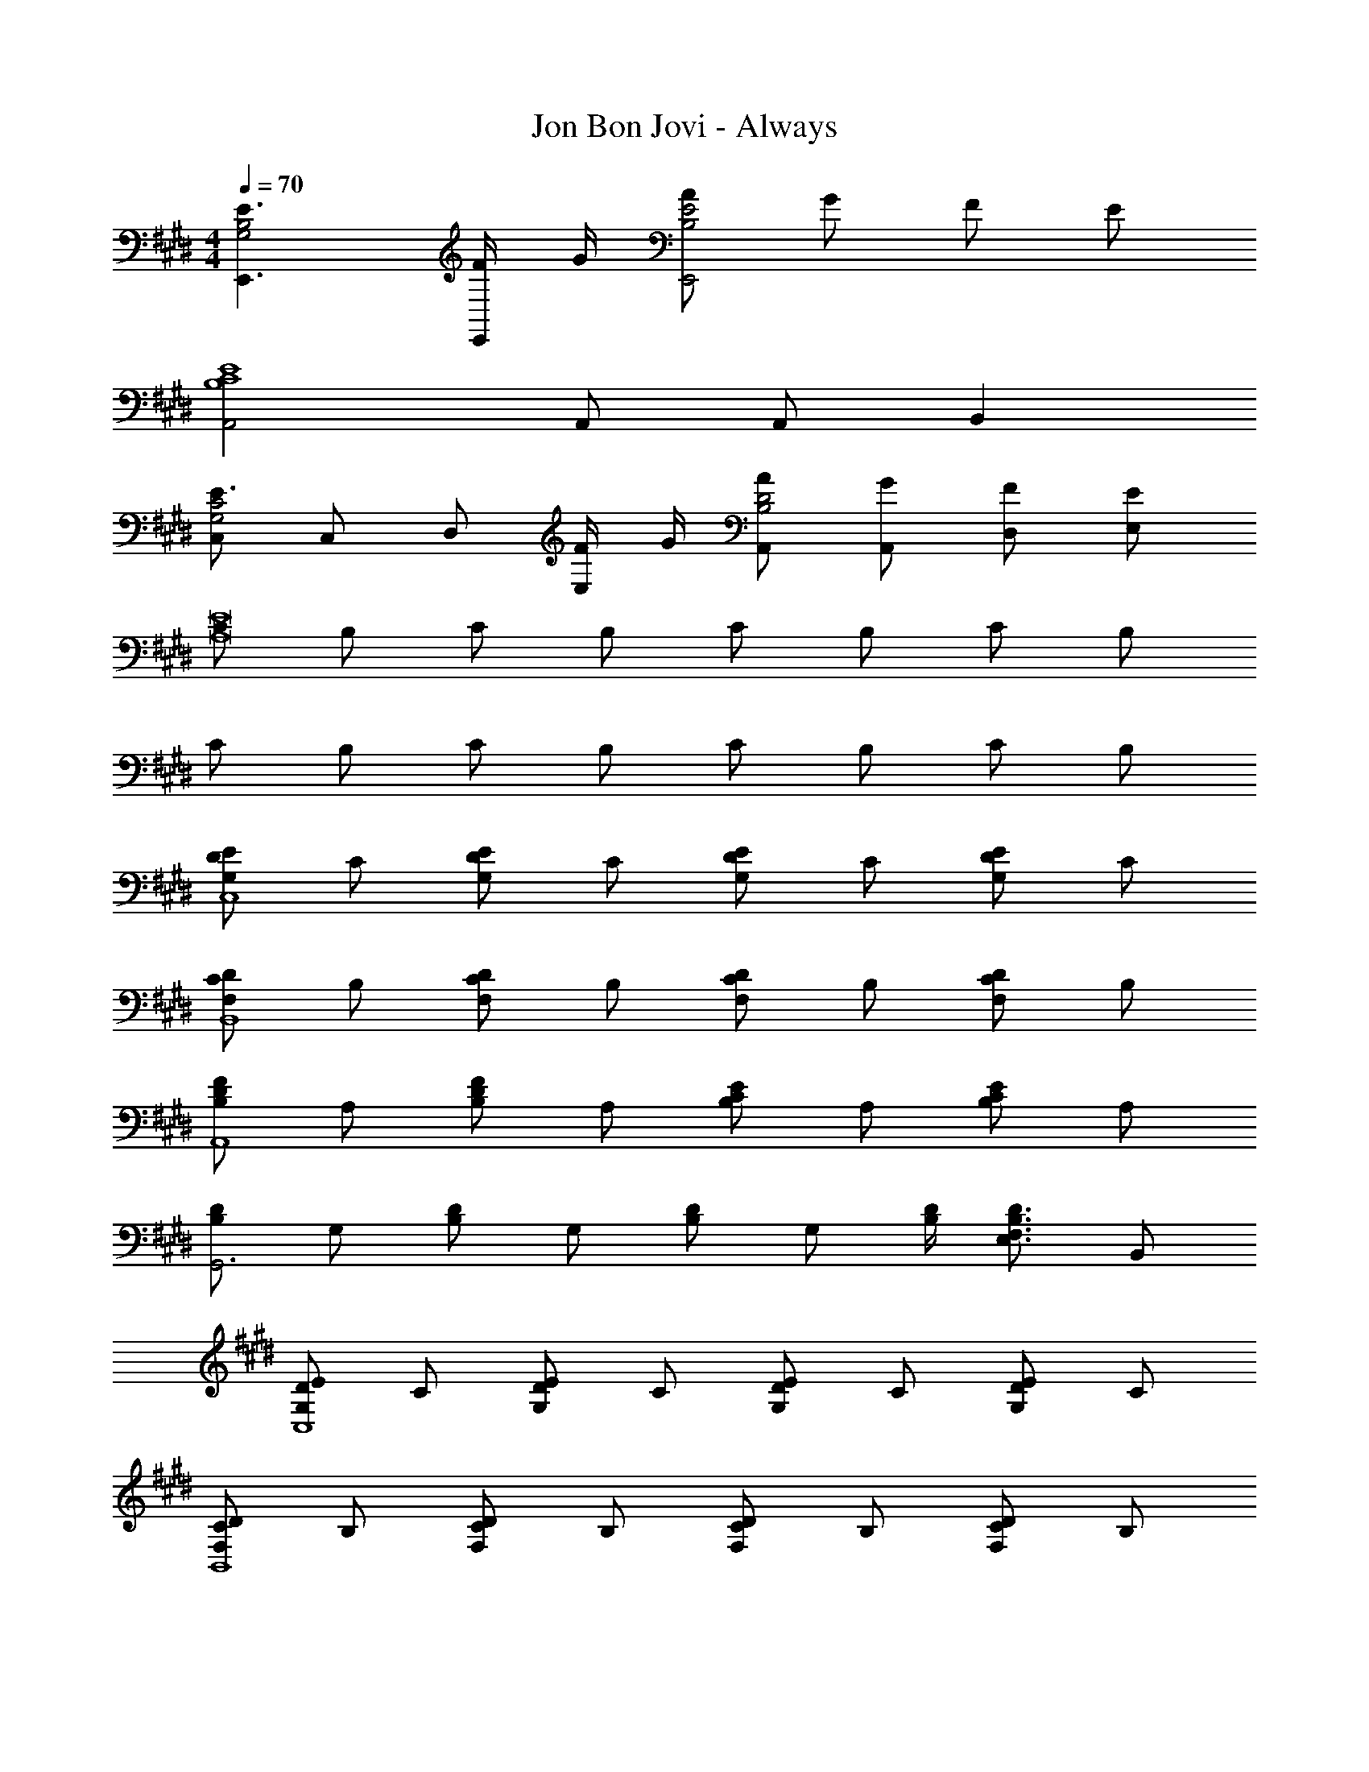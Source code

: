 X: 1
T: Jon Bon Jovi - Always
Z: ABC Generated by Starbound Composer
L: 1/4
M: 4/4
Q: 1/4=70
K: E
[E3/E,,3/G,2B,2] [F/4E,,/] G/4 [A/B,2E2E,,2] G/ F/ E/ 
[A,,2B,4C4E4] A,,/ A,,/ B,, 
[C,/E3/G,2C2] C,/ D,/ [F/4E,/] G/4 [A/A,,/B,2D2] [G/A,,/] [F/D,/] [E/E,/] 
[C/E8A,8] B,/ C/ B,/ C/ B,/ C/ B,/ 
C/ B,/ C/ B,/ C/ B,/ C/ B,/ 
[D/G,EC,4] C/ [D/G,E] C/ [D/G,E] C/ [D/G,E] C/ 
[C/F,DB,,4] B,/ [C/F,D] B,/ [C/F,D] B,/ [C/F,D] B,/ 
[B,/DFA,,4] A,/ [B,/DF] A,/ [B,/CE] A,/ [B,/CE] A,/ 
[D/B,G,,3] G,/ [D/B,] G,/ [D/B,] G,/ [B,/4D/4] [z/4E,3/4F,3/4B,3/4D3/4] B,,/ 
[D/G,EC,4] C/ [D/G,E] C/ [D/G,E] C/ [D/G,E] C/ 
[C/F,DB,,4] B,/ [C/F,D] B,/ [C/F,D] B,/ [C/F,D] B,/ 
[B,/CEA,,4] A,/ [B,/CE] A,/ [B,/CE] A,/ [B,/CE] A,/ 
[D/B,G,,2] G,/ [D/B,] G,/ [E/CA,,] A,/ [F,/4B,/4D/4B,,] [F,3/4B,3/4D3/4] 
[D/G,EC,4] C/ [D/G,E] C/ [D/G,E] C/ [D/G,E] C/ 
[C/FD,4] B,/ [C/F] B,/ [C/F] B,/ [C/F] B,/ 
[C/AE,2] A,/ [C/A] A,/ [C/AE,2] A,/ [B,/4A] C/4 A,/ 
[B/FB,,2] D/ [B/F] D/ [A/EA,,] D/ [DFBB,,] 
[B,EG2E,3] [B,E] [B/B,2E2] A/ [G/E,] A/ 
[B3/D2F2B,,4] F/4 G/4 [A/B,2D2] G/ F/ E/ 
[F,,2A,3C3F3] [zF,,2] [C/4F] E/4 B,/4 G,/4 
[CEGC,3/] [z/CEG] C,/ [DFBB,,3/] [z/DFB] B,,/ 
[B,EG2E,,2] [B,E] [B/E,,3/B,2E2] A/ G/ [B,,/4A/] C,/4 
[B3/D2F2B,,2] F/4 G/4 [A/B,2D2B,,2] G/ F 
[A,,2A,3C3E3] [zA,,3/] A,/4 B,/4 [C/4A,,/4] [E/4B,,/4] 
[CEGC,3/] [z/CEG] C,/ [DFBB,,] [B,,/DFB] B,,/ 
[B,EG2E,,2] [B,E] [B/B,2E2E,,2] A/ G/ A/4 B/4 
[B3/B,2D2F,,2] F/4 G/4 [A/F,,3/B,2D2] G/ F/ [F,,/4E/] G,,/4 
[A2A,,2C4E4] [A,,3/G2] B,,/4 C,/4 
[B,2D2F2B,,2] [A,CEA,,] [F,B,DB,,] 
[E3/G,4C4C,4] F/4 G/4 A/ G/ F/ E/ 
[B,/C3E3A,,3] A,/ B,/ A,/ B,/ A,/ [B,/EB,,] A,/ 
=D,/ D,/ [D,/A,=DF] D,/ D,/ D,/ [B,,/A,DF] A,,/ 
^^F,,/ F,,/ [F,,/B,D^^F] F,,/ [z/4A,,/] [D/4E/4A/4] [D/E/A/A,,/] [A,,/CEA] A,,/ 
D,/ D,/ [D,/A,D^F] D,/ D,/ D,/ [B,,/A,DF] A,,/ 
F,,/ F,,/ [F,,/B,D^^F] F,,/ [z/4A,,/] [D/4E/4F/4A/4] [D/E/F/A/A,,/] [A,,/^B,EA] A,,/ 
[B,,/D2^F2B2] B,,/ B,,/ B,,/ [B,,/C2E2A2] B,,/ B,,/ B,,/ 
[F,,/=B,4D4^^F4] F,,/ F,,/ F,,/ F,,/ F,,/ F,,/ F,,/ 
[C3E3A3A,,7] e 
[E3A3B3e3] [G/4A,,] B/4 c/ 
[G3/E2G2E,,2] B/4 c/4 [GB,2E2E,,2] G/ ^F/4 E/4 
[B,5/^D5/F5/B,,3] G,/4 B,/4 C/4 E/4 [F/4A,,/4] [G/4G,,/4] 
[A,3/8C3/8F3/8^F,,2] E/8 C/4 B,/4 C/4 D/4 F/4 G/4 [A,3/8C3/8F3/8F,,/] E/8 [C/4G,,/] B,/4 [C/4A,,] E/4 F/8 E/8 C/4 
[G,CC,3/] [E/4C] F/4 [G/4C,/] E/4 [B,,B,3/D3/F3/] [z/B,,] c/4 c/4 
[c/4EGE,,2] B/4 G/4 F/4 [G/4EG] c/4 c/4 c/4 [c/4EGE,,2] B/4 G/4 F/4 [G3/4B,E] F/8 E/8 
[D3/F,,2G,4B,4] [z/A5/] F,,/ F,, F,,/4 G,,/4 
[c/4E2A,,4] B/4 G/4 c/4 B/4 G/4 B/4 c/4 [c/4E2] B/4 G/4 B/4 c/4 e/4 g/4 f/4 
[B2d2f2B,,2] [ceaA,,] [BdgB,,] 
[CEAA,,4] [C/E/A/] [C/E/A/] [C3/4E3/4A3/4] [CEA] [C/4E/4A/4] 
[DFBB,,4] [D/F/B/] [D/F/B/] [D3/4F3/4B3/4] [DFB] [D/4F/4B/4] 
[C,/A,EA] C,/ [C,/A,EA] C,/ [C,/A,EA] C,/ [C,/A,EA] C,/ 
^D,/ [B,/F/B/D,/] z/ [G/4B/4e/4E,] [G/4B/4e/4] [z/A] [C/E/A,,] [z/B] [D/F/B,,/] 
[B,EG2E,3] [B,E] [B/B,2E2] A/ [G/E,] A/ 
[B3/D2F2B,,4] F/4 G/4 [A/B,2D2] G/ F/ E/ 
[F,,2A,3C3F3] [zF,,2] [C/4F] E/4 B,/4 G,/4 
[CEGC,3/] [z/CEG] C,/ [DFBB,,3/] [z/DFB] B,,/ 
[B,EG2E,,2] [B,E] [B/E,,3/B,2E2] A/ G/ [B,,/4A/] C,/4 
[B3/D2F2B,,2] F/4 G/4 [A/B,2D2B,,2] G/ F 
[A,,2A,3C3E3] [zA,,3/] A,/4 B,/4 [C/4A,,/4] [E/4B,,/4] 
[CEGC,3/] [z/CEG] C,/ [DFBB,,] [B,,/DFB] B,,/ 
[B,EG2E,,2] [B,E] [B/B,2E2E,,2] A/ G/ A/4 B/4 
[B3/B,2D2F,,2] F/4 G/4 [A/F,,3/B,2D2] G/ F/ [F,,/4E/] G,,/4 
[A2A,,2C4E4] [A,,3/G2] B,,/4 C,/4 
[B,2D2F2B,,2] [A,CEA,,] [F,B,DB,,] 
[z/4E,,3/] [G3/4B3/4e3/4] [z/GBe] E,,/ [z/4E,,/] [z/4G3/4B3/4e3/4] [z/E,,] [z/GBe] E,,/ 
[z/4B,,3/] [F3/4B3/4d3/4] [z/FBd] B,,/ [z/4B,,/] [z/4F3/4B3/4d3/4] [z/B,,] [z/FBd] B,,/ 
[C,/G2c2e2] C,/ D,/ E,/ [B,,/F2B2d2] B,,/ C,/ D,/ 
[A/c/e/A,,/] [A/c/e/A,,/] [z/A,,] [A/4c/4e/4] [A/4c/4e/4] [A/4c/4e/4A,,/] [A/4c/4e/4] [A/c/e/A,,/] [A/4c/4e/4A,,/] [A/4c/4e/4] [A/c/e/A,,/] 
